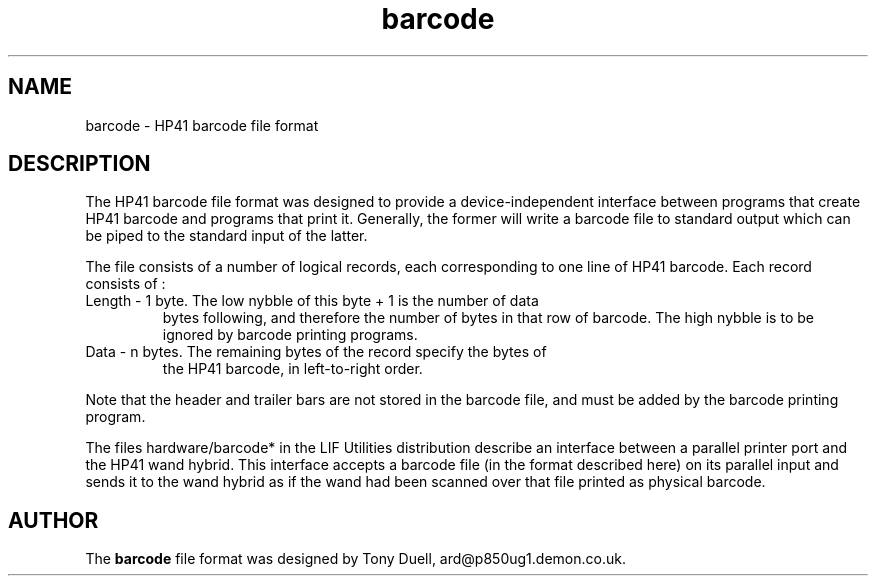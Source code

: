 .TH barcode 5 30-June-2001 "LIF Utilities" "LIF Utilities"
.SH NAME
barcode \- HP41 barcode file format
.SH DESCRIPTION
The HP41 barcode file format was designed to provide a device-independent 
interface between programs that create HP41 barcode and programs that 
print it. Generally, the former will write a barcode file to standard 
output which can be piped to the standard input of the latter.
.PP
The file consists of a number of logical records, each corresponding to 
one line of HP41 barcode. Each record consists of : 
.TP
Length \- 1 byte. The low nybble of this byte + 1 is the number of data 
bytes following, and therefore the number of bytes in that row of 
barcode. The high nybble is to be ignored by barcode printing programs.
.TP
Data \- n bytes. The remaining bytes of the record specify the bytes of 
the HP41 barcode, in left-to-right order.
.PP
Note that the header and trailer bars are not stored in the barcode file, 
and must be added by the barcode printing program.
.PP
The files hardware/barcode* in the LIF Utilities distribution describe an
interface between a parallel printer port and the HP41 wand hybrid. This
interface accepts a barcode file (in the format described here) on its
parallel input and sends it to the wand hybrid as if the wand had been
scanned over that file printed as physical barcode. 
.SH AUTHOR
The 
.B barcode
file format was designed by Tony Duell, ard@p850ug1.demon.co.uk.
